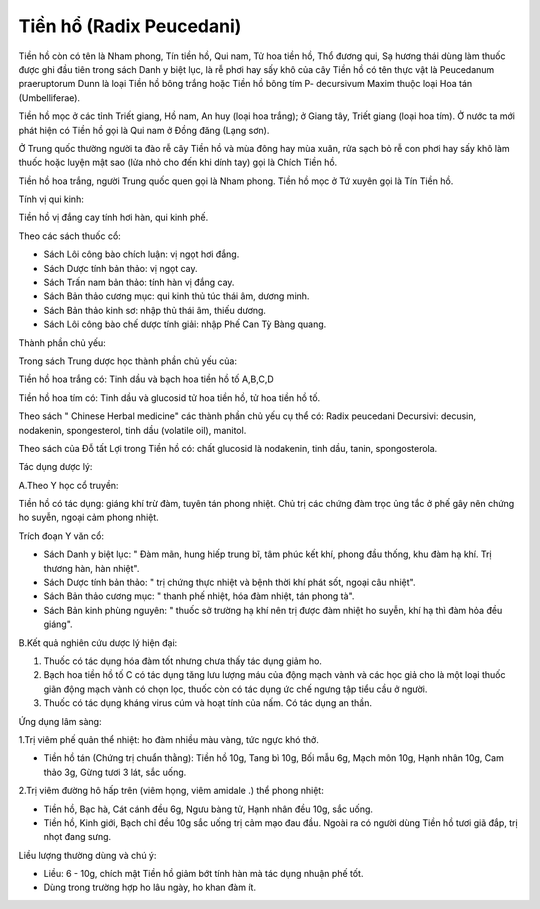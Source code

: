 .. _plants_tien_ho:

Tiền hổ (Radix Peucedani)
#########################

Tiền hồ còn có tên là Nham phong, Tín tiền hồ, Qui nam, Tử hoa tiền hồ,
Thổ đương qui, Sạ hương thái dùng làm thuốc được ghi đầu tiên trong sách
Danh y biệt lục, là rễ phơi hay sấy khô của cây Tiền hồ có tên thực vật
là Peucedanum praeruptorum Dunn là loại Tiền hồ bông trắng hoặc Tiền hồ
bông tím P- decursivum Maxim thuộc loại Hoa tán (Umbelliferae).

Tiền hồ mọc ở các tỉnh Triết giang, Hồ nam, An huy (loại hoa trắng); ở
Giang tây, Triết giang (loại hoa tím). Ở nước ta mới phát hiện có Tiền
hồ gọi là Qui nam ở Đồng đăng (Lạng sơn).

Ở Trung quốc thường người ta đào rễ cây Tiền hồ và mùa đông hay mùa
xuân, rửa sạch bỏ rễ con phơi hay sấy khô làm thuốc hoặc luyện mật sao
(lửa nhỏ cho đến khi dính tay) gọi là Chích Tiền hồ.

Tiền hồ hoa trắng, người Trung quốc quen gọi là Nham phong. Tiền hồ mọc
ở Tứ xuyên gọi là Tín Tiền hồ.

Tính vị qui kinh:

Tiền hồ vị đắng cay tính hơi hàn, qui kinh phế.

Theo các sách thuốc cổ:

-  Sách Lôi công bào chích luận: vị ngọt hơi đắng.
-  Sách Dược tính bản thảo: vị ngọt cay.
-  Sách Trấn nam bản thảo: tính hàn vị đắng cay.
-  Sách Bản thảo cương mục: qui kinh thủ túc thái âm, dương minh.
-  Sách Bản thảo kinh sơ: nhập thủ thái âm, thiếu dương.
-  Sách Lôi công bào chế dược tính giải: nhập Phế Can Tỳ Bàng quang.

Thành phần chủ yếu:

Trong sách Trung dược học thành phần chủ yếu của:

Tiền hồ hoa trắng có: Tinh dầu và bạch hoa tiền hồ tố A,B,C,D

Tiền hồ hoa tím có: Tinh dầu và glucosid tử hoa tiền hồ, tử hoa tiền hồ
tố.

Theo sách " Chinese Herbal medicine" các thành phần chủ yếu cụ thể có:
Radix peucedani Decursivi: decusin, nodakenin, spongesterol, tinh dầu
(volatile oil), manitol.

Theo sách của Đỗ tất Lợi trong Tiền hồ có: chất glucosid là nodakenin,
tinh dầu, tanin, spongosterola.

Tác dụng dược lý:

A.Theo Y học cổ truyền:

Tiền hồ có tác dụng: giáng khí trừ đàm, tuyên tán phong nhiệt. Chủ trị
các chứng đàm trọc ủng tắc ở phế gây nên chứng ho suyễn, ngoại cảm phong
nhiệt.

Trích đoạn Y văn cổ:

-  Sách Danh y biệt lục: " Đàm mãn, hung hiếp trung bĩ, tâm phúc kết
   khí, phong đầu thống, khu đàm hạ khí. Trị thương hàn, hàn nhiệt".
-  Sách Dược tính bản thảo: " trị chứng thực nhiệt và bệnh thời khí phát
   sốt, ngoại câu nhiệt".
-  Sách Bản thảo cương mục: " thanh phế nhiệt, hóa đàm nhiệt, tán phong
   tà".
-  Sách Bản kinh phùng nguyên: " thuốc sở trường hạ khí nên trị được đàm
   nhiệt ho suyễn, khí hạ thì đàm hỏa đều giáng".

B.Kết quả nghiên cứu dược lý hiện đại:

#. Thuốc có tác dụng hóa đàm tốt nhưng chưa thấy tác dụng giảm ho.
#. Bạch hoa tiền hồ tố C có tác dụng tăng lưu lượng máu của động mạch
   vành và các học giả cho là một loại thuốc giãn động mạch vành có chọn
   lọc, thuốc còn có tác dụng ức chế ngưng tập tiểu cầu ở người.
#. Thuốc có tác dụng kháng virus cúm và hoạt tính của nấm. Có tác dụng
   an thần.

Ứng dụng lâm sàng:

1.Trị viêm phế quản thể nhiệt: ho đàm nhiều màu vàng, tức ngực khó thở.

-  Tiền hồ tán (Chứng trị chuẩn thằng): Tiền hồ 10g, Tang bì 10g, Bối
   mẫu 6g, Mạch môn 10g, Hạnh nhân 10g, Cam thảo 3g, Gừng tươi 3 lát,
   sắc uống.

2.Trị viêm đường hô hấp trên (viêm họng, viêm amidale .) thể phong
nhiệt:

-  Tiền hồ, Bạc hà, Cát cánh đều 6g, Ngưu bàng tử, Hạnh nhân đều 10g,
   sắc uống.
-  Tiền hồ, Kinh giới, Bạch chỉ đều 10g sắc uống trị cảm mạo đau đầu.
   Ngoài ra có người dùng Tiền hồ tươi giã đắp, trị nhọt đang sưng.

Liều lượng thường dùng và chú ý:

-  Liều: 6 - 10g, chích mật Tiền hồ giảm bớt tính hàn mà tác dụng nhuận
   phế tốt.
-  Dùng trong trường hợp ho lâu ngày, ho khan đàm ít.

 

..  image:: TIENHO.JPG
   :width: 50px
   :height: 50px
   :target: TIENHO_.HTM
